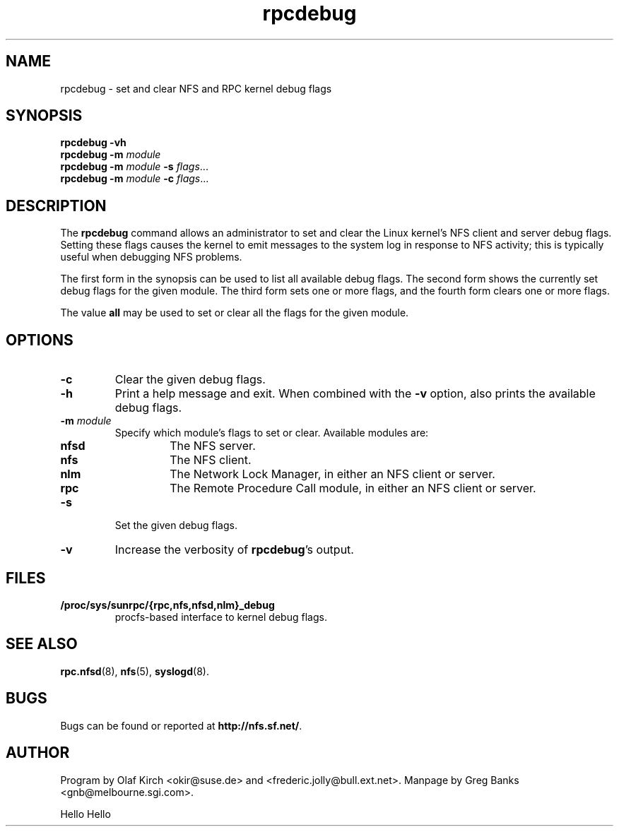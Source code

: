 .\"
.\" rpcdebug(8)
.\" 
.\" By Greg Banks <gnb@melbourne.sgi.com>
.\" Copyright (c) 2006 Silicon Graphics, Inc.
.\" Derived from nfsstat.man which bore the message:
.\" Copyright (C) 1996-2005 Olaf Kirch <okir@suse.de>
.TH rpcdebug 8 "5 Jul 2006"
.SH NAME
rpcdebug \- set and clear NFS and RPC kernel debug flags
.SH SYNOPSIS
\fBrpcdebug\fP \fB\-vh\fP
.br
\fBrpcdebug\fP \fB\-m\fP \fImodule\fP
.br
\fBrpcdebug\fP \fB\-m\fP \fImodule\fP \fB\-s\fP \fIflags\fP...
.br
\fBrpcdebug\fP \fB\-m\fP \fImodule\fP \fB\-c\fP \fIflags\fP...
.br
.SH DESCRIPTION
The \fBrpcdebug\fP command allows an administrator to set and clear
the Linux kernel's NFS client and server debug flags.  Setting these
flags causes the kernel to emit messages to the system log in response
to NFS activity; this is typically useful when debugging NFS problems.
.PP
The first form in the synopsis can be used to list all available
debug flags.  The second form shows the currently set debug flags
for the given module.  The third form sets one or more flags, and
the fourth form clears one or more flags.
.PP
The value \fBall\fP may be used to set or clear all the flags for
the given module.
.SH OPTIONS
.\" -=-=-=-=-=-=-=-=-=-=-=-=-=-=-=-=-=-=-=-=-=-=-=-=-=-=-=-=-=-=-=-=-
.TP
.B \-c
Clear the given debug flags.
.\" -=-=-=-=-=-=-=-=-=-=-=-=-=-=-=-=-=-=-=-=-=-=-=-=-=-=-=-=-=-=-=-=-
.TP
.B \-h
Print a help message and exit.  When combined with the \fB\-v\fP
option, also prints the available debug flags.
.\" -=-=-=-=-=-=-=-=-=-=-=-=-=-=-=-=-=-=-=-=-=-=-=-=-=-=-=-=-=-=-=-=-
.TP
.BI \-m " module"
Specify which module's flags to set or clear.  Available
modules are:
.RS
.TP
.BR nfsd
The NFS server.
.TP
.BR nfs
The NFS client.
.TP
.BR nlm
The Network Lock Manager, in either an NFS client or server.
.TP
.BR rpc
The Remote Procedure Call module, in either an NFS client or server.
.RE
.\" -=-=-=-=-=-=-=-=-=-=-=-=-=-=-=-=-=-=-=-=-=-=-=-=-=-=-=-=-=-=-=-=-
.TP
.B \-s
Set the given debug flags.
.\" -=-=-=-=-=-=-=-=-=-=-=-=-=-=-=-=-=-=-=-=-=-=-=-=-=-=-=-=-=-=-=-=-
.TP
.B \-v
Increase the verbosity of \fBrpcdebug\fP's output.
.\" -=-=-=-=-=-=-=-=-=-=-=-=-=-=-=-=-=-=-=-=-=-=-=-=-=-=-=-=-=-=-=-=-
.SH FILES
.TP
.B /proc/sys/sunrpc/{rpc,nfs,nfsd,nlm}_debug
procfs\-based interface to kernel debug flags.
.\" -=-=-=-=-=-=-=-=-=-=-=-=-=-=-=-=-=-=-=-=-=-=-=-=-=-=-=-=-=-=-=-=-
.SH SEE ALSO
.BR rpc.nfsd (8),
.BR nfs (5),
.BR syslogd (8).
.\" -=-=-=-=-=-=-=-=-=-=-=-=-=-=-=-=-=-=-=-=-=-=-=-=-=-=-=-=-=-=-=-=-
.SH BUGS
Bugs can be found or reported at
.BR http://nfs.sf.net/ .
.\" -=-=-=-=-=-=-=-=-=-=-=-=-=-=-=-=-=-=-=-=-=-=-=-=-=-=-=-=-=-=-=-=-
.SH AUTHOR
Program by Olaf Kirch <okir@suse.de> and
<frederic.jolly@bull.ext.net>.
Manpage by Greg Banks <gnb@melbourne.sgi.com>.

Hello Hello
